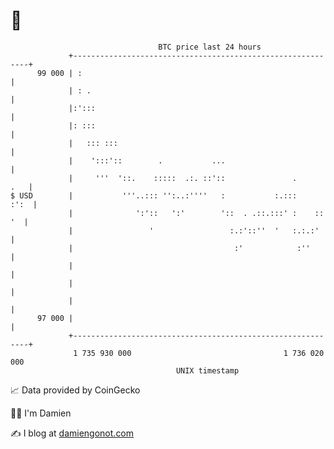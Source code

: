 * 👋

#+begin_example
                                    BTC price last 24 hours                    
                +------------------------------------------------------------+ 
         99 000 | :                                                          | 
                | : .                                                        | 
                |:':::                                                       | 
                |: :::                                                       | 
                |   ::: :::                                                  | 
                |    ':::'::        .           ...                          | 
                |     '''  '::.    :::::  .:. ::'::               .      .   | 
   $ USD        |           '''..::: '':..:''''   :           :.:::     :':  | 
                |              ':'::   ':'        '::  . .::.:::' :    :: '  | 
                |                 '                 :.:'::''  '   :.:.:'     | 
                |                                    :'            :''       | 
                |                                                            | 
                |                                                            | 
                |                                                            | 
         97 000 |                                                            | 
                +------------------------------------------------------------+ 
                 1 735 930 000                                  1 736 020 000  
                                        UNIX timestamp                         
#+end_example
📈 Data provided by CoinGecko

🧑‍💻 I'm Damien

✍️ I blog at [[https://www.damiengonot.com][damiengonot.com]]
